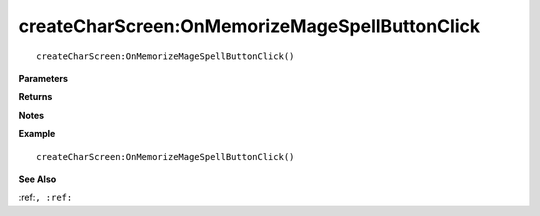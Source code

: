 .. _createCharScreen_OnMemorizeMageSpellButtonClick:

===================================
createCharScreen\:OnMemorizeMageSpellButtonClick 
===================================

.. description
    
::

   createCharScreen:OnMemorizeMageSpellButtonClick()


**Parameters**



**Returns**



**Notes**



**Example**

::

   createCharScreen:OnMemorizeMageSpellButtonClick()

**See Also**

:ref:``, :ref:`` 

